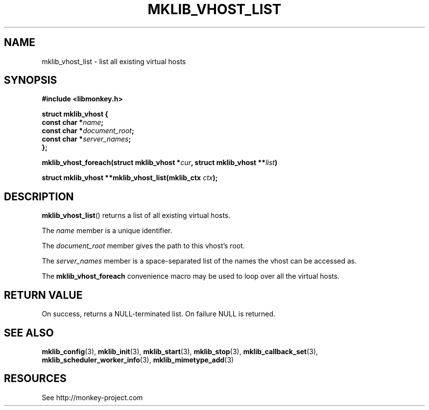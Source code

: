 '\" t
.\"     Title: mklib_vhost_list
.\"    Author: [FIXME: author] [see http://docbook.sf.net/el/author]
.\" Generator: DocBook XSL Stylesheets v1.78.1 <http://docbook.sf.net/>
.\"      Date: 05/20/2013
.\"    Manual: \ \&
.\"    Source: \ \&
.\"  Language: English
.\"
.TH "MKLIB_VHOST_LIST" "3" "05/20/2013" "\ \&" "\ \&"
.\" -----------------------------------------------------------------
.\" * Define some portability stuff
.\" -----------------------------------------------------------------
.\" ~~~~~~~~~~~~~~~~~~~~~~~~~~~~~~~~~~~~~~~~~~~~~~~~~~~~~~~~~~~~~~~~~
.\" http://bugs.debian.org/507673
.\" http://lists.gnu.org/archive/html/groff/2009-02/msg00013.html
.\" ~~~~~~~~~~~~~~~~~~~~~~~~~~~~~~~~~~~~~~~~~~~~~~~~~~~~~~~~~~~~~~~~~
.ie \n(.g .ds Aq \(aq
.el       .ds Aq '
.\" -----------------------------------------------------------------
.\" * set default formatting
.\" -----------------------------------------------------------------
.\" disable hyphenation
.nh
.\" disable justification (adjust text to left margin only)
.ad l
.\" -----------------------------------------------------------------
.\" * MAIN CONTENT STARTS HERE *
.\" -----------------------------------------------------------------
.SH "NAME"
mklib_vhost_list \- list all existing virtual hosts
.SH "SYNOPSIS"
.sp
\fB#include <libmonkey\&.h>\fR
.sp
.nf
\fBstruct mklib_vhost {
    const char *\fR\fB\fIname\fR\fR\fB;
    const char *\fR\fB\fIdocument_root\fR\fR\fB;
    const char *\fR\fB\fIserver_names\fR\fR\fB;
};\fR
.fi
.sp
\fBmklib_vhost_foreach(struct mklib_vhost *\fR\fB\fIcur\fR\fR\fB, struct mklib_vhost \fR\fB**\fR\fB\fIlist\fR\fR\fB)\fR
.sp
\fBstruct mklib_vhost **mklib_vhost_list(mklib_ctx \fR\fB\fIctx\fR\fR\fB);\fR
.SH "DESCRIPTION"
.sp
\fBmklib_vhost_list\fR() returns a list of all existing virtual hosts\&.
.sp
The \fIname\fR member is a unique identifier\&.
.sp
The \fIdocument_root\fR member gives the path to this vhost\(cqs root\&.
.sp
The \fIserver_names\fR member is a space\-separated list of the names the vhost can be accessed as\&.
.sp
The \fBmklib_vhost_foreach\fR convenience macro may be used to loop over all the virtual hosts\&.
.SH "RETURN VALUE"
.sp
On success, returns a NULL\-terminated list\&. On failure NULL is returned\&.
.SH "SEE ALSO"
.sp
\fBmklib_config\fR(3), \fBmklib_init\fR(3), \fBmklib_start\fR(3), \fBmklib_stop\fR(3), \fBmklib_callback_set\fR(3), \fBmklib_scheduler_worker_info\fR(3), \fBmklib_mimetype_add\fR(3)
.SH "RESOURCES"
.sp
See http://monkey\-project\&.com
